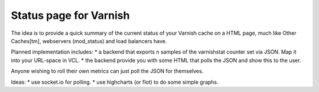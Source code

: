 Status page for Varnish
=======================

The idea is to provide a quick summary of the current status of your Varnish
cache on a HTML page, much like Other Caches[tm], webservers (mod_status) and
load balancers have.

Planned implementation includes:
* a backend that exports n samples of the varnishstat counter set via JSON. Map it into your URL-space in VCL. 
* the backend provide you with some HTML that polls the JSON and show this to the user.

Anyone wishing to roll their own metrics can just poll the JSON for themselves.

Ideas:
* use socket.io for polling.
* use highcharts (or flot) to do some simple graphs.

